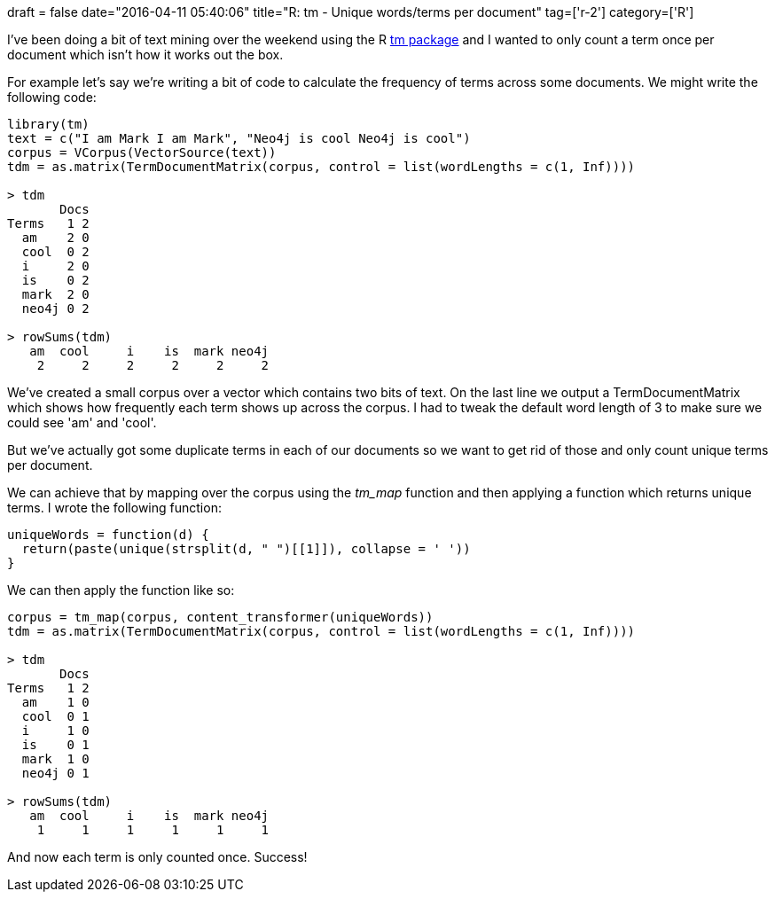 +++
draft = false
date="2016-04-11 05:40:06"
title="R: tm - Unique words/terms per document"
tag=['r-2']
category=['R']
+++

I've been doing a bit of text mining over the weekend using the R https://cran.r-project.org/web/packages/tm/index.html[tm package] and I wanted to only count a term once per document which isn't how it works out the box.

For example let's say we're writing a bit of code to calculate the frequency of terms across some documents. We might write the following code:

[source,r]
----

library(tm)
text = c("I am Mark I am Mark", "Neo4j is cool Neo4j is cool")
corpus = VCorpus(VectorSource(text))
tdm = as.matrix(TermDocumentMatrix(corpus, control = list(wordLengths = c(1, Inf))))

> tdm
       Docs
Terms   1 2
  am    2 0
  cool  0 2
  i     2 0
  is    0 2
  mark  2 0
  neo4j 0 2

> rowSums(tdm)
   am  cool     i    is  mark neo4j
    2     2     2     2     2     2
----

We've created a small corpus over a vector which contains two bits of text. On the last line we output a TermDocumentMatrix which shows how frequently each term shows up across the corpus. I had to tweak the default word length of 3 to make sure we could see 'am' and 'cool'.

But we've actually got some duplicate terms in each of our documents so we want to get rid of those and only count unique terms per document.

We can achieve that by mapping over the corpus using the +++<cite>+++tm_map+++</cite>+++ function and then applying a function which returns unique terms. I wrote the following function:

[source,r]
----

uniqueWords = function(d) {
  return(paste(unique(strsplit(d, " ")[[1]]), collapse = ' '))
}
----

We can then apply the function like so:

[source,r]
----

corpus = tm_map(corpus, content_transformer(uniqueWords))
tdm = as.matrix(TermDocumentMatrix(corpus, control = list(wordLengths = c(1, Inf))))

> tdm
       Docs
Terms   1 2
  am    1 0
  cool  0 1
  i     1 0
  is    0 1
  mark  1 0
  neo4j 0 1

> rowSums(tdm)
   am  cool     i    is  mark neo4j
    1     1     1     1     1     1
----

And now each term is only counted once. Success!
